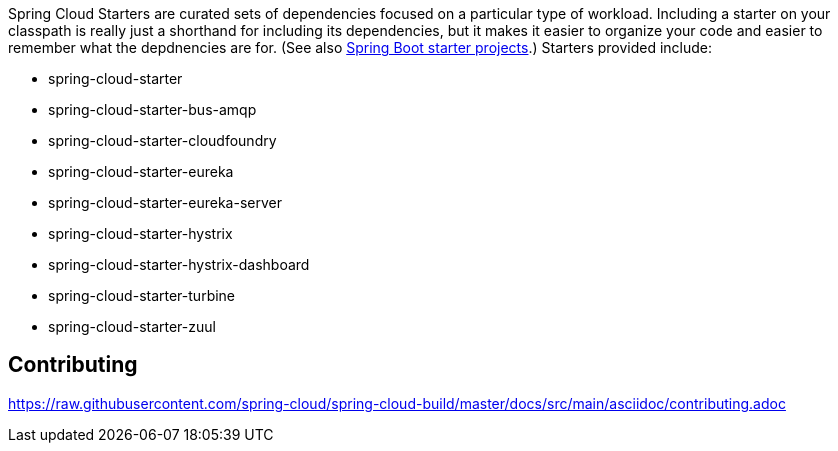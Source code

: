 // Do not edit this file (e.g. go instead to src/main/asciidoc)

Spring Cloud Starters are curated sets of dependencies focused on a particular type of workload. Including a starter on your classpath is really just a shorthand for including its dependencies, but it makes it easier to organize your code and easier to remember what the depdnencies are for. (See also http://github.com/spring-projects/spring-boot/tree/master/spring-boot-starters[Spring Boot starter projects].) Starters provided include:

* spring-cloud-starter
* spring-cloud-starter-bus-amqp
* spring-cloud-starter-cloudfoundry
* spring-cloud-starter-eureka
* spring-cloud-starter-eureka-server
* spring-cloud-starter-hystrix
* spring-cloud-starter-hystrix-dashboard
* spring-cloud-starter-turbine
* spring-cloud-starter-zuul

== Contributing

link:https://raw.githubusercontent.com/spring-cloud/spring-cloud-build/master/docs/src/main/asciidoc/contributing.adoc[]